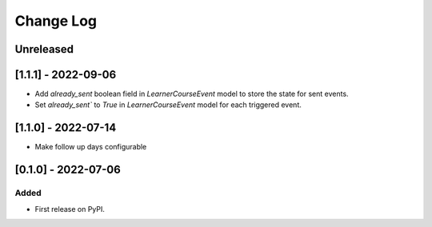 Change Log
----------

..
   All enhancements and patches to outcome_surveys will be documented
   in this file.  It adheres to the structure of https://keepachangelog.com/ ,
   but in reStructuredText instead of Markdown (for ease of incorporation into
   Sphinx documentation and the PyPI description).

   This project adheres to Semantic Versioning (https://semver.org/).

.. There should always be an "Unreleased" section for changes pending release.

Unreleased
~~~~~~~~~~


[1.1.1] - 2022-09-06
~~~~~~~~~~~~~~~~~~~~~~~~~~~~~~~~~~~~~~~~~~~~~~~~
* Add `already_sent` boolean field in `LearnerCourseEvent` model to store the state for sent events.
* Set `already_sent`` to `True` in `LearnerCourseEvent` model for each triggered event.

[1.1.0] - 2022-07-14
~~~~~~~~~~~~~~~~~~~~~~~~~~~~~~~~~~~~~~~~~~~~~~~~
* Make follow up days configurable


[0.1.0] - 2022-07-06
~~~~~~~~~~~~~~~~~~~~~~~~~~~~~~~~~~~~~~~~~~~~~~~~

Added
_____

* First release on PyPI.

